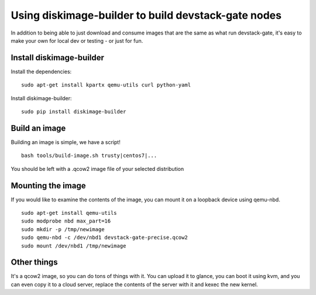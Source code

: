 Using diskimage-builder to build devstack-gate nodes
====================================================

In addition to being able to just download and consume images that are the
same as what run devstack-gate, it's easy to make your own for local dev or
testing - or just for fun.

Install diskimage-builder
-------------------------

Install the dependencies:

::

  sudo apt-get install kpartx qemu-utils curl python-yaml

Install diskimage-builder:

::

  sudo pip install diskimage-builder


Build an image
--------------

Building an image is simple, we have a script!

::

  bash tools/build-image.sh trusty|centos7|...

You should be left with a .qcow2 image file of your selected distribution

Mounting the image
------------------

If you would like to examine the contents of the image, you can mount it on
a loopback device using qemu-nbd.

::

  sudo apt-get install qemu-utils
  sudo modprobe nbd max_part=16
  sudo mkdir -p /tmp/newimage
  sudo qemu-nbd -c /dev/nbd1 devstack-gate-precise.qcow2
  sudo mount /dev/nbd1 /tmp/newimage

Other things
------------

It's a qcow2 image, so you can do tons of things with it. You can upload it
to glance, you can boot it using kvm, and you can even copy it to a cloud
server, replace the contents of the server with it and kexec the new kernel.
